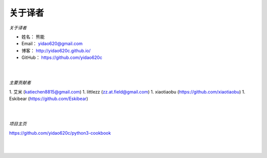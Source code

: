 ==============
关于译者
==============

*关于译者*

* 姓名：     熊能
* Email：   yidao620@gmail.com
* 博客：     http://yidao620c.github.io/
* GitHub：  https://github.com/yidao620c

|
|

*主要贡献者*

1. 艾米 (katiechen8815@gmail.com)
1. littlezz (zz.at.field@gmail.com)
1. xiaotiaobu (https://github.com/xiaotiaobu)
1. Eskibear (https://github.com/Eskibear)

|
|

*项目主页*

https://github.com/yidao620c/python3-cookbook

|
|
